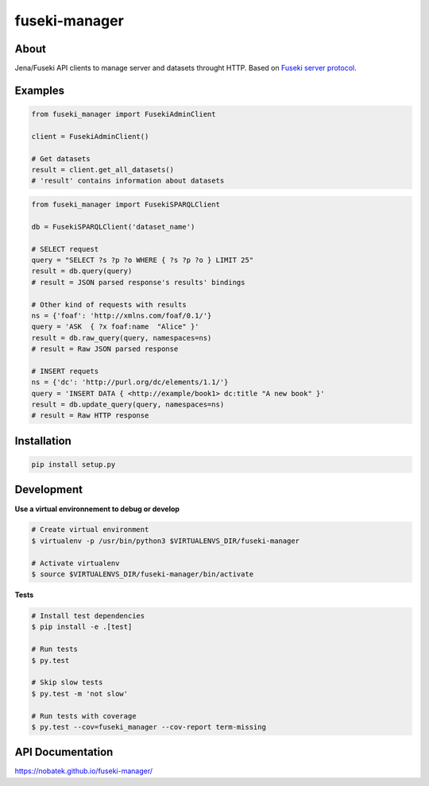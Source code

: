 ==============
fuseki-manager
==============

.. image:: https://img.shields.io/travis/Nobatek/fuseki-manager/master.svg
        :target: https://travis-ci.org/Nobatek/fuseki-manager
        :alt: Build status

.. image:: https://coveralls.io/repos/github/Nobatek/fuseki-manager/badge.svg?branch=master
        :target: https://coveralls.io/github/Nobatek/fuseki-manager/?branch=master
        :alt: Code coverage

.. image:: https://api.codacy.com/project/badge/Grade/5b3d5c5fae194b1cb57891465182448a
        :target: https://www.codacy.com/app/lafrech/fuseki-manager
        :alt: Code health

About
=====

Jena/Fuseki API clients to manage server and datasets throught HTTP.
Based on `Fuseki server protocol <https://jena.apache.org/documentation/fuseki2/fuseki-server-protocol.html>`_.

Examples
========

.. code-block:: python

    from fuseki_manager import FusekiAdminClient

    client = FusekiAdminClient()

    # Get datasets
    result = client.get_all_datasets()
    # 'result' contains information about datasets


.. code-block:: python

    from fuseki_manager import FusekiSPARQLClient

    db = FusekiSPARQLClient('dataset_name')
    
    # SELECT request
    query = "SELECT ?s ?p ?o WHERE { ?s ?p ?o } LIMIT 25"
    result = db.query(query)
    # result = JSON parsed response's results' bindings

    # Other kind of requests with results
    ns = {'foaf': 'http://xmlns.com/foaf/0.1/'}
    query = 'ASK  { ?x foaf:name  "Alice" }'
    result = db.raw_query(query, namespaces=ns)
    # result = Raw JSON parsed response

    # INSERT requets
    ns = {'dc': 'http://purl.org/dc/elements/1.1/'}
    query = 'INSERT DATA { <http://example/book1> dc:title "A new book" }'
    result = db.update_query(query, namespaces=ns)
    # result = Raw HTTP response


Installation
============

.. code-block:: shell

    pip install setup.py

Development
===========

**Use a virtual environnement to debug or develop**

.. code-block:: shell

    # Create virtual environment
    $ virtualenv -p /usr/bin/python3 $VIRTUALENVS_DIR/fuseki-manager

    # Activate virtualenv
    $ source $VIRTUALENVS_DIR/fuseki-manager/bin/activate

**Tests**

.. code-block:: shell

    # Install test dependencies
    $ pip install -e .[test]

    # Run tests
    $ py.test

    # Skip slow tests
    $ py.test -m 'not slow'

    # Run tests with coverage
    $ py.test --cov=fuseki_manager --cov-report term-missing

API Documentation
===========

https://nobatek.github.io/fuseki-manager/


